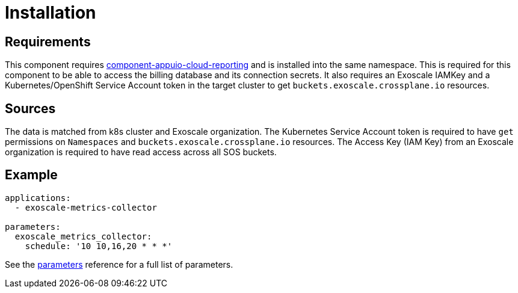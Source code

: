 = Installation

== Requirements

This component requires https://github.com/appuio/component-appuio-cloud-reporting[component-appuio-cloud-reporting] and is installed into the same namespace.
This is required for this component to be able to access the billing database and its connection secrets.
It also requires an Exoscale IAMKey and a Kubernetes/OpenShift Service Account token in the target cluster to get `buckets.exoscale.crossplane.io` resources.

== Sources

The data is matched from k8s cluster and Exoscale organization.
The Kubernetes Service Account token is required to have `get` permissions on `Namespaces` and `buckets.exoscale.crossplane.io` resources.
The Access Key (IAM Key) from an Exoscale organization is required to have read access across all SOS buckets.

== Example

[source,yaml]
----
applications:
  - exoscale-metrics-collector

parameters:
  exoscale_metrics_collector:
    schedule: '10 10,16,20 * * *'
----

See the xref:references/parameters.adoc[parameters] reference for a full list of parameters.
